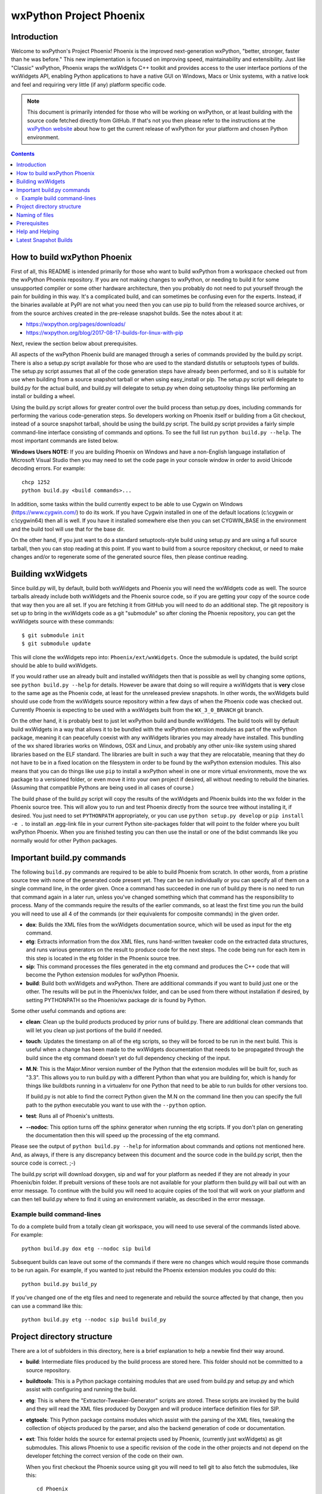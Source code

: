 =========================
wxPython Project Phoenix
=========================

.. image:: demo/bitmaps/splash.png
   :align: center


Introduction
------------

Welcome to wxPython's Project Phoenix! Phoenix is the improved next-generation
wxPython, "better, stronger, faster than he was before." This new
implementation is focused on improving speed, maintainability and
extensibility. Just like "Classic" wxPython, Phoenix wraps the wxWidgets C++
toolkit and provides access to the user interface portions of the wxWidgets
API, enabling Python applications to have a native GUI on Windows, Macs or
Unix systems, with a native look and feel and requiring very little (if any)
platform specific code.

.. note:: 
    This document is primarily intended for those who will be working on
    wxPython, or at least building with the source code fetched directly from
    GitHub. If that's not you then please refer to the instructions at the
    `wxPython website <https://wxpython.org/pages/downloads/>`_ about how to get
    the current release of wxPython for your platform and chosen Python
    environment.

.. contents:: **Contents**


How to build wxPython Phoenix
-----------------------------

First of all, this README is intended primarily for those who want to build
wxPython from a workspace checked out from the wxPython Phoenix repository. If
you are not making changes to wxPython, or needing to build it for some
unsupported compiler or some other hardware architecture, then you probably do
not need to put yourself through the pain for building in this way. It's a
complicated build, and can sometimes be confusing even for the experts.
Instead, if the binaries available at PyPI are not what you need then you can
use pip to build from the released source archives, or from the source archives
created in the pre-release snapshot builds. See the notes about it at: 

* https://wxpython.org/pages/downloads/
* https://wxpython.org/blog/2017-08-17-builds-for-linux-with-pip


Next, review the section below about prerequisites.

All aspects of the wxPython Phoenix build are managed through a series of
commands provided by the build.py script. There is also a setup.py script
available for those who are used to the standard distutils or setuptools types
of builds. The setup.py script assumes that all of the code generation steps
have already been performed, and so it is suitable for use when building from
a source snapshot tarball or when using easy_install or pip. The setup.py
script will delegate to build.py for the actual build, and build.py will
delegate to setup.py when doing setuptoolsy things like performing an install
or building a wheel.

Using the build.py script allows for greater control over the build process
than setup.py does, including commands for performing the various
code-generation steps. So developers working on Phoenix itself or building
from a Git checkout, instead of a source snapshot tarball, should be using
the build.py script. The build.py script provides a fairly simple
command-line interface consisting of commands and options. To see the full
list run ``python build.py --help``. The most important commands are listed
below.

**Windows Users NOTE:** If you are building Phoenix on Windows and have a
non-English language installation of Microsoft Visual Studio then you may
need to set the code page in your console window in order to avoid Unicode
decoding errors. For example::

    chcp 1252
    python build.py <build commands>...

In addition, some tasks within the build currently expect to be able to use
Cygwin on Windows (https://www.cygwin.com/) to do its work. If you have
Cygwin installed in one of the default locations (c:\\cygwin or c:\\cygwin64)
then all is well. If you have it installed somewhere else then you can set
CYGWIN_BASE in the environment and the build tool will use that for the base
dir.

On the other hand, if you just want to do a standard setuptools-style build
using setup.py and are using a full source tarball, then you can stop reading
at this point. If you want to build from a source repository checkout, or
need to make changes and/or to regenerate some of the generated source files,
then please continue reading.


Building wxWidgets
------------------

Since build.py will, by default, build both wxWidgets and Phoenix you will
need the wxWidgets code as well. The source tarballs already include both
wxWidgets and the Phoenix source code, so if you are getting your copy of the
source code that way then you are all set. If you are fetching it from GitHub
you will need to do an additional step. The git repository is set up to bring
in the wxWidgets code as a git "submodule" so after cloning the Phoenix
repository, you can get the wxWidgets source with these commands::

  $ git submodule init
  $ git submodule update

This will clone the wxWidgets repo into: ``Phoenix/ext/wxWidgets``. Once the
submodule is updated, the build script should be able to build wxWidgets.

If you would rather use an already built and installed wxWidgets then that is
possible as well by changing some options, see ``python build.py --help`` for
details. However be aware that doing so will require a wxWidgets that is
**very** close to the same age as the Phoenix code, at least for the
unreleased preview snapshots. In other words, the wxWidgets build should use
code from the wxWidgets source repository within a few days of when the
Phoenix code was checked out. Currently Phoenix is expecting to be used with
a wxWidgets built from the ``WX_3_0_BRANCH`` git branch.

On the other hand, it is probably best to just let wxPython build and bundle
wxWidgets. The build tools will by default build wxWidgets in a way that
allows it to be bundled with the wxPython extension modules as part of the
wxPython package, meaning it can peacefully coexist with any wxWidgets
libraries you may already have installed. This bundling of the wx shared
libraries works on Windows, OSX and Linux, and probably any other unix-like
system using shared libraries based on the ELF standard. The libraries are
built in such a way that they are relocatable, meaning that they do not have
to be in a fixed location on the filesystem in order to be found by the
wxPython extension modules. This also means that you can do things like use
``pip`` to install a wxPython wheel in one or more virtual environments, move
the wx package to a versioned folder, or even move it into your own project
if desired, all without needing to rebuild the binaries. (Assuming that
compatible Pythons are being used in all cases of course.)

The build phase of the build.py script will copy the results of the wxWidgets
and Phoenix builds into the wx folder in the Phoenix source tree. This will
allow you to run and test Phoenix directly from the source tree without
installing it, if desired. You just need to set ``PYTHONPATH`` appropriately,
or you can use ``python setup.py develop`` or ``pip install -e .`` to install
an .egg-link file in your current Python site-packages folder that will point
to the folder where you built wxPython Phoenix. When you are finished testing
you can then use the install or one of the bdist commands like you normally
would for other Python packages.



Important build.py commands
---------------------------

The following ``build.py`` commands are required to be able to build Phoenix
from scratch. In other words, from a pristine source tree with none of the
generated code present yet. They can be run individually or you can specify
all of them on a single command line, in the order given. Once a command has
succeeded in one run of build.py there is no need to run that command again in
a later run, unless you've changed something which that command has the
responsibility to process. Many of the commands require the results of the
earlier commands, so at least the first time you run the build you will need
to use all 4 of the commands (or their equivalents for composite commands) in
the given order.

* **dox**: Builds the XML files from the wxWidgets documentation source,
  which will be used as input for the etg command.

* **etg**: Extracts information from the dox XML files, runs hand-written
  tweaker code on the extracted data structures, and runs various generators
  on the result to produce code for the next steps. The code being run for
  each item in this step is located in the etg folder in the Phoenix source
  tree.

* **sip**: This command processes the files generated in the etg command
  and produces the C++ code that will become the Python extension modules for
  wxPython Phoenix.

* **build**: Build both wxWidgets and wxPython. There are additional
  commands if you want to build just one or the other. The results will be
  put in the Phoenix/wx folder, and can be used from there without
  installation if desired, by setting PYTHONPATH so the Phoenix/wx package
  dir is found by Python.

Some other useful commands and options are:

* **clean**: Clean up the build products produced by prior runs of
  build.py. There are additional clean commands that will let you clean up
  just portions of the build if needed.

* **touch**: Updates the timestamp on all of the etg scripts, so they will
  be forced to be run in the next build. This is useful when a change has
  been made to the wxWidgets documentation that needs to be propagated
  through the build since the etg command doesn't yet do full dependency
  checking of the input.

* **M.N**: This is the Major.Minor version number of the Python that the
  extension modules will be built for, such as "3.3". This allows you to run
  build.py with a different Python than what you are building for, which is
  handy for things like buildbots running in a virtualenv for one Python
  that need to be able to run builds for other versions too.

  If build.py is not able to find the correct Python given the M.N on the
  command line then you can specify the full path to the python executable you
  want to use with the ``--python`` option.

* **test**: Runs all of Phoenix's unittests.

* **--nodoc**: This option turns off the sphinx generator when running the
  etg scripts. If you don't plan on generating the documentation then this
  will speed up the processing of the etg command.

Please see the output of ``python build.py --help`` for information about
commands and options not mentioned here. And, as always, if there is any
discrepancy between this document and the source code in the build.py script,
then the source code is correct. ;-)

The build.py script will download doxygen, sip and waf for your platform as
needed if they are not already in your Phoenix/bin folder. If prebuilt
versions of these tools are not available for your platform then build.py
will bail out with an error message. To continue with the build you will need
to acquire copies of the tool that will work on your platform and can then
tell build.py where to find it using an environment variable, as described in
the error message.


Example build command-lines
^^^^^^^^^^^^^^^^^^^^^^^^^^^

To do a complete build from a totally clean git workspace, you will
need to use several of the commands listed above.  For example::

    python build.py dox etg --nodoc sip build

Subsequent builds can leave out some of the commands if there were no
changes which would require those commands to be run again.  For
example, if you wanted to just rebuild the Phoenix extension modules
you could do this::

    python build.py build_py

If you've changed one of the etg files and need to regenerate and
rebuild the source affected by that change, then you can use a command
like this::

    python build.py etg --nodoc sip build build_py



Project directory structure
---------------------------

There are a lot of subfolders in this directory, here is a brief
explanation to help a newbie find their way around.

* **build**: Intermediate files produced by the build process are stored
  here. This folder should not be committed to a source repository.

* **buildtools**: This is a Python package containing modules that are used
  from build.py and setup.py and which assist with configuring and running
  the build.

* **etg**: This is where the "Extractor-Tweaker-Generator" scripts are stored.
  These scripts are invoked by the build and they will read the XML files
  produced by Doxygen and will produce interface definition files for SIP.

* **etgtools**: This Python package contains modules which assist with the
  parsing of the XML files, tweaking the collection of objects produced by
  the parser, and also the backend generation of code or documentation.

* **ext**: This folder holds the source for external projects used by
  Phoenix, (currently just wxWidgets) as git submodules. This allows Phoenix
  to use a specific revision of the code in the other projects and not depend
  on the developer fetching the correct version of the code on their own.

  When you first checkout the Phoenix source using git you will need to tell
  git to also fetch the submodules, like this::

    cd Phoenix
    git submodule init
    git submodule update --recursively

* **sip/gen**: The code (.sip files) produced by the ETG scripts is placed
  in this folder.

* **sip/cpp**: The code produced when running SIP is put in this folder. It
  will be C++ source and header files, and also some extra files with
  information about the source files produced, so the build knows what files
  to compile.

* **sip/siplib**: This is a copy of the SIP runtime library. We have our
  own copy so it can be included with the wxPython build as an extension
  module with a unique name (``wx.siplib``) and to not require a runtime
  dependency on SIP being installed on the target system. 3rd party
  extensions that want to integrate with wxPython should ensure that the
  sip.h they ``#include`` is the one in this folder.

* **src**: This folder is for any other source code (SIP, C++, Python, or
  anything else) that is edited by hand instead of being generated by some
  tool.

* **wx**: This is the top of the wxPython package. For an in-place build the
  extension modules and any associated files will be put into this folder.
  Subfolders contain pure-python subpackages of the wx package, such as
  wx.lib, etc.



Naming of files
---------------

To help keep things a little easier when looking for things that need to be
worked on, the file names in the Phoenix project will mirror the names of the
files in the wxWidgets interface headers folder. For example, if there is a
``interface/wx/FOO.h`` and we are processing the XML produced for that file
then the ETG script for the classes and other items will be named
``etg/FOO.py`` and it will produce ``sip/gen/FOO.sip``, unit tests will be in
``unittests/test_FOO.py``, and so on.

In most cases more than one ETG/SIP file will be used to create a single
Python extension module. In those cases there will be one ETG script used to
bring all the others together into the single extension module (by using the
back-end generator's include feature for example.) The names of those scripts
will have a leading underscore, such as ``etg/_core.py``, and all the scripts
that are intended to be included in that extension module should specify that
name in their MODULE variable.


Prerequisites
-------------

The following are some tips about what is required to build Phoenix for
yourself. There are likely some other things that may not have been mentioned
here, if you find something else that should be mentioned then please submit
a PR for updating this document.


**Windows**

All the source code needed for wxWidgets and wxPython Phoenix are
included in the wxWidgets and Phoenix source trees. In addition to a
stock Python installation you will also need a copy of Visual Studio 2008
(for Python2.7 compatibility) or Visual Studio 2015 (for Python 3.x
support). It should also be possible to build using Mingw32, but there
will need to be some changes made to the build scripts to support that.

You may also want to get a copy of the MS SDK in order to have newer
definitions of the Windows API. I typically use 7.0 or 7.1 with Visual
Studio 2008.

Unfortunately Microsoft no longer distributes Visual Studio 2008. But don't
panic! They have recently made available a "Microsoft Visual C++ Compiler for
Python 2.7" package, which can also be used for building Phoenix for Python
2.7. Plus it's free! You can get it at:
http://www.microsoft.com/en-us/download/details.aspx?id=44266

If you want to build Phoenix with debug info then you will need to first
build a debug version of Python, and then use that Python (python_d.exe) to
build Phoenix.


**Linux**

On Ubuntu the following development packages and their dependencies
should be installed in order to build Phoenix. Other debian-like distros
will probably also have these or similarly named packages available.
Extrapolate other package names accordingly for other linux distributions
or other unixes.

* dpkg-dev
* build-essential
* python3.7-dev and libpython3.7-dev  # use appropriate Python version here
* freeglut3-dev 
* libgl1-mesa-dev 
* libglu1-mesa-dev 
* libgstreamer-plugins-base1.0-dev 
* libgtk-3-dev 
* libjpeg-dev 
* libnotify-dev 
* libpng-dev
* libsdl2-dev 
* libsm-dev 
* libtiff-dev 
* libwebkit2gtk-4.0-dev 
* libxtst-dev

If you are building for GTK2 then you'll also need these packages and
their dependencies:

* libgtk2.0-dev
* libwebkitgtk-dev


If You use a custom built python in a non standard location, You need to
compile python with the --enable-shared option.

**Mac OSX**

Like the Windows platform all the source and libs you need for building
Phoenix on OSX are included in the wxWidgets and Phoenix source trees, or
by default on the system. In addition you will need to get the Xcode
compiler and SDKs, if you don't already have it, from
https://developer.apple.com/ (free registration required). You should
also install the command line tools for your version of Xcode and OSX.
This can usually be done from within Xcode or via a separate installer
package.

Also like on Windows, using the same or similar compiler that was used to
build Python usually helps things to work better and have a better chance
for success. For example, the stock Python 2.7 will try to use "gcc-4.2"
when building extensions, but newer versions of Xcode may not have that
command available. I am currently using Xcode 7.1.1.

If all else fails it is not too hard to build Python yourself using
whatever Xcode you have installed, and then use that Python when building
Phoenix.


Help and Helping
----------------

Most discussions about Phoenix happen on the wxPython-dev google group
(a.k.a. the wxPython-dev mail list.) If you have questions or would like to
get involved please subscribe to the group at
https://groups.google.com/forum/#!forum/wxpython-dev and join in.


Latest Snapshot Builds
----------------------

You can find snapshots of the latest wxPython Phoenix build files,
including source snapshots, wheels files for Windows and Mac, and etc. at:
https://wxpython.org/Phoenix/snapshot-builds/.  These files are built at most
once per day, on any day that has had a commit to the master branch.


.. image:: docs/phoenix-fire-md.png
   :width: 100%

